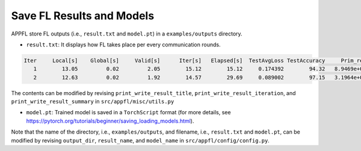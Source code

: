 Save FL Results and Models
==========================

APPFL store FL outputs (i.e., ``result.txt`` and ``model.pt``) in a ``examples/outputs`` directory.

- ``result.txt``: It displays how FL takes place per every communication rounds. 

.. code-block:: console

      Iter     Local[s]    Global[s]     Valid[s]      Iter[s]   Elapsed[s]  TestAvgLoss TestAccuracy     Prim_res     Dual_res    Penal_min    Penal_max 
         1        13.05         0.02         2.05        15.12        15.12     0.174392        94.32   8.9469e+00   0.0000e+00         0.00         0.00 
         2        12.63         0.02         1.92        14.57        29.69     0.089002        97.15   3.1964e+00   0.0000e+00         0.00         0.00 


The contents can be modified by revising ``print_write_result_title``, ``print_write_result_iteration``, and ``print_write_result_summary`` in ``src/appfl/misc/utils.py``

- ``model.pt``: Trained model is saved in a ``TorchScript`` format (for more details, see https://pytorch.org/tutorials/beginner/saving_loading_models.html). 


Note that the name of the directory, i.e., ``examples/outputs``, and filename, i.e., ``result.txt`` and ``model.pt``, can be modified by revising ``output_dir``, ``result_name``, and ``model_name`` in ``src/appfl/config/config.py``. 